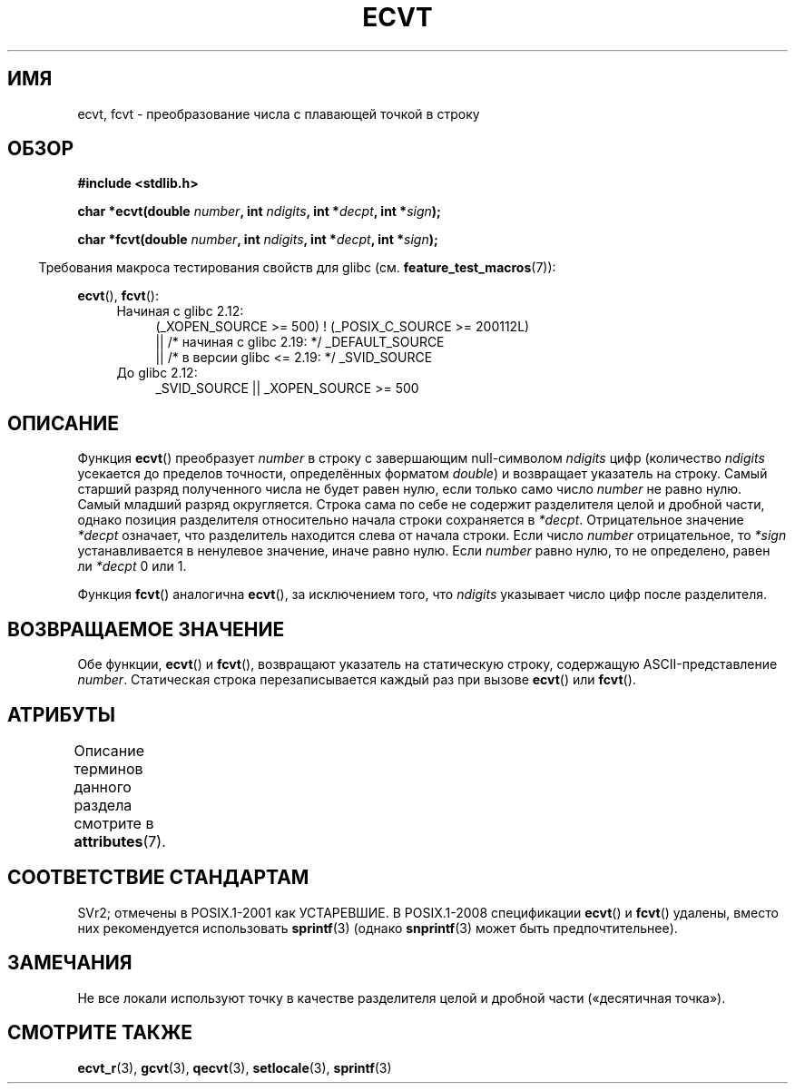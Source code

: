 .\" -*- mode: troff; coding: UTF-8 -*-
.\" Copyright 1993 David Metcalfe (david@prism.demon.co.uk)
.\"
.\" %%%LICENSE_START(VERBATIM)
.\" Permission is granted to make and distribute verbatim copies of this
.\" manual provided the copyright notice and this permission notice are
.\" preserved on all copies.
.\"
.\" Permission is granted to copy and distribute modified versions of this
.\" manual under the conditions for verbatim copying, provided that the
.\" entire resulting derived work is distributed under the terms of a
.\" permission notice identical to this one.
.\"
.\" Since the Linux kernel and libraries are constantly changing, this
.\" manual page may be incorrect or out-of-date.  The author(s) assume no
.\" responsibility for errors or omissions, or for damages resulting from
.\" the use of the information contained herein.  The author(s) may not
.\" have taken the same level of care in the production of this manual,
.\" which is licensed free of charge, as they might when working
.\" professionally.
.\"
.\" Formatted or processed versions of this manual, if unaccompanied by
.\" the source, must acknowledge the copyright and authors of this work.
.\" %%%LICENSE_END
.\"
.\" References consulted:
.\"     Linux libc source code
.\"     Lewine's _POSIX Programmer's Guide_ (O'Reilly & Associates, 1991)
.\"     386BSD man pages
.\" Modified Sat Jul 24 19:40:39 1993 by Rik Faith (faith@cs.unc.edu)
.\" Modified Fri Jun 25 12:10:47 1999 by Andries Brouwer (aeb@cwi.nl)
.\"
.\"*******************************************************************
.\"
.\" This file was generated with po4a. Translate the source file.
.\"
.\"*******************************************************************
.TH ECVT 3 2016\-03\-15 "" "Руководство программиста Linux"
.SH ИМЯ
ecvt, fcvt \- преобразование числа с плавающей точкой в строку
.SH ОБЗОР
\fB#include <stdlib.h>\fP
.PP
\fBchar *ecvt(double \fP\fInumber\fP\fB, int \fP\fIndigits\fP\fB, int *\fP\fIdecpt\fP\fB,\fP
\fBint *\fP\fIsign\fP\fB);\fP
.PP
\fBchar *fcvt(double \fP\fInumber\fP\fB, int \fP\fIndigits\fP\fB, int *\fP\fIdecpt\fP\fB,\fP
\fBint *\fP\fIsign\fP\fB);\fP
.PP
.in -4n
Требования макроса тестирования свойств для glibc
(см. \fBfeature_test_macros\fP(7)):
.in
.PP
\fBecvt\fP(), \fBfcvt\fP():
.ad l
.RS 4
.PD 0
.TP  4
Начиная с glibc 2.12:
.nf
(_XOPEN_SOURCE\ >=\ 500) ! (_POSIX_C_SOURCE\ >=\ 200112L)
    || /* начиная с glibc 2.19: */ _DEFAULT_SOURCE
    || /* в версии glibc <= 2.19: */ _SVID_SOURCE
.fi
.TP  4
До glibc 2.12:
.\"    || _XOPEN_SOURCE\ &&\ _XOPEN_SOURCE_EXTENDED
_SVID_SOURCE || _XOPEN_SOURCE\ >=\ 500
.PD
.RE
.ad b
.SH ОПИСАНИЕ
Функция \fBecvt\fP() преобразует \fInumber\fP в строку с завершающим null\-символом
\fIndigits\fP цифр (количество \fIndigits\fP усекается до пределов точности,
определённых форматом \fIdouble\fP) и возвращает указатель на строку. Самый
старший разряд полученного числа не будет равен нулю, если только само число
\fInumber\fP не равно нулю. Самый младший разряд округляется. Строка сама по
себе не содержит разделителя целой и дробной части, однако позиция
разделителя относительно начала строки сохраняется в
\fI*decpt\fP. Отрицательное значение \fI*decpt\fP означает, что разделитель
находится слева от начала строки. Если число \fInumber\fP отрицательное, то
\fI*sign\fP устанавливается в ненулевое значение, иначе равно нулю. Если
\fInumber\fP равно нулю, то не определено, равен ли \fI*decpt\fP 0 или 1.
.PP
Функция \fBfcvt\fP() аналогична \fBecvt\fP(), за исключением того, что \fIndigits\fP
указывает число цифр после разделителя.
.SH "ВОЗВРАЩАЕМОЕ ЗНАЧЕНИЕ"
Обе функции, \fBecvt\fP() и \fBfcvt\fP(), возвращают указатель на статическую
строку, содержащую ASCII\-представление \fInumber\fP. Статическая строка
перезаписывается каждый раз при вызове \fBecvt\fP() или \fBfcvt\fP().
.SH АТРИБУТЫ
Описание терминов данного раздела смотрите в \fBattributes\fP(7).
.TS
allbox;
lb lb lb
l l l.
Интерфейс	Атрибут	Значение
T{
\fBecvt\fP()
T}	Безвредность в нитях	MT\-Unsafe race:ecvt
T{
\fBfcvt\fP()
T}	Безвредность в нитях	MT\-Unsafe race:fcvt
.TE
.SH "СООТВЕТСТВИЕ СТАНДАРТАМ"
SVr2; отмечены в POSIX.1\-2001 как УСТАРЕВШИЕ. В POSIX.1\-2008 спецификации
\fBecvt\fP() и \fBfcvt\fP() удалены, вместо них рекомендуется использовать
\fBsprintf\fP(3) (однако \fBsnprintf\fP(3) может быть предпочтительнее).
.SH ЗАМЕЧАНИЯ
.\" Linux libc4 and libc5 specified the type of
.\" .I ndigits
.\" as
.\" .IR size_t .
Не все локали используют точку в качестве разделителя целой и дробной части
(«десятичная точка»).
.SH "СМОТРИТЕ ТАКЖЕ"
\fBecvt_r\fP(3), \fBgcvt\fP(3), \fBqecvt\fP(3), \fBsetlocale\fP(3), \fBsprintf\fP(3)
